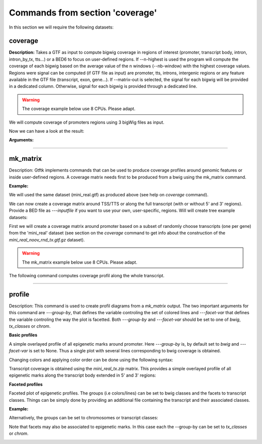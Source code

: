 Commands from section 'coverage'
----------------------------------

In this section we will require the following datasets:


.. command-output:: gtftk get_example -q -d mini_real -f '*'
	:shell:

.. command-output:: gtftk get_example -q  -d mini_real_noov_rnd_tx -f '*'
	:shell:


coverage
~~~~~~~~

**Description:** Takes a GTF as input to compute bigwig coverage in regions of interest (promoter, transcript body, intron, intron_by_tx, tts...) or a BED6 to focus on user-defined regions. If --n-highest is used the program will compute the coverage of each bigwig based on the average value of the n windows (--nb-window) with the highest coverage values.
Regions were signal can be computed (if GTF file as input) are promoter, tts, introns, intergenic regions or any feature available in the GTF file (transcript, exon, gene...).
If --matrix-out is selected, the signal for each bigwig will be provided in a dedicated column. Otherwise, signal for each bigwig is provided through a dedicated line.

.. warning:: The coverage example below use 8 CPUs. Please adapt.


We will compute coverage of promoters regions using 3 bigWig files as input.


.. command-output:: gtftk coverage -l H3K4me3,H3K79me2,H3K36me3 -u 5000 -d 5000 -i mini_real_noov_rnd_tx.gtf.gz -c hg38 -m transcript_id,gene_name -x ENCFF742FDS_H3K4me3_K562_sub.bw ENCFF947DVY_H3K79me2_K562_sub.bw ENCFF431HAA_H3K36me3_K562_sub.bw -k 8 > coverage.bed
	:shell:


Now we can have a look at the result:

.. command-output:: head -n 10 coverage.bed
	:shell:


**Arguments:**

.. command-output::  gtftk coverage -h
	:shell:

------------------------------------------------------------------------------------------------------------------


mk_matrix
~~~~~~~~~~

Description: Gtftk implements commands that can be used to produce coverage profiles around genomic features or inside user-defined regions. A coverage matrix needs first to  be produced from a bwig using the mk_matrix command.

**Example:**

We will used the same dataset (mini_real.gtf) as produced above (see help on *coverage* command).

We can now create a coverage matrix around TSS/TTS or along the full transcript
(with or without 5' and 3' regions). Provide a BED file as *---inputfile* if you
want to use your own, user-specific, regions.
Will will create tree example datasets:

First we will create a coverage matrix around promoter based on a subset of randomly choose transcripts (one per gene) from the 'mini_real' dataset (see section on the *coverage* command to get info about the construction of the *mini_real_noov_rnd_tx.gtf.gz* dataset).

.. warning:: The mk_matrix example below use 8 CPUs. Please adapt.


.. command-output:: gtftk mk_matrix -k 8 -i mini_real_noov_rnd_tx.gtf.gz -d 5000 -u 5000 -w 200 -c hg38  -l  H3K4me3,H3K79me,H3K36me3 -y ENCFF742FDS_H3K4me3_K562_sub.bw ENCFF947DVY_H3K79me2_K562_sub.bw ENCFF431HAA_H3K36me3_K562_sub.bw -o mini_real_promoter
	:shell:



The following command computes coverage profil along the whole transcript.


.. command-output:: gtftk mk_matrix -k 8 --bin-around-frac 0.5 -i mini_real_noov_rnd_tx.gtf.gz -t transcript  -d 5000 -u 5000 -w 200 -c hg38  -l  H3K4me3,H3K79me,H3K36me3 -y ENCFF742FDS_H3K4me3_K562_sub.bw ENCFF947DVY_H3K79me2_K562_sub.bw ENCFF431HAA_H3K36me3_K562_sub.bw -o mini_real_tx
	:shell:


.. command-output:: gtftk mk_matrix -h
	:shell:

------------------------------------------------------------------------------------------------------------------


profile
~~~~~~~


Description: This command is used to create profil diagrams from a *mk_matrix* output. The two important arguments for
this command are *---group-by*, that defines the variable controling the set of colored lines and *---facet-var* that defines the variable controling the way the plot is facetted. Both *---group-by* and *---facet-var* should be set to one of *bwig*, *tx_classes* or *chrom*.


**Basic profiles**

A simple overlayed profile of all epigenetic marks around promoter. Here *---group-by* is, by default set to *bwig* and *---facet-var* is set to None. Thus a single plot with several lines corresponding to bwig coverage is obtained.



.. command-output:: gtftk profile -D -i mini_real_promoter.zip -o profile_prom -pf png -if  example_01.png
	:shell:

.. image:: _static/example_01.png
    :width: 75%
    :target: _static/example_01.png

Changing colors and applying color order can be done using the following syntax:


.. command-output:: gtftk profile -D -i mini_real_promoter.zip -c 'red,blue,violet' -d H3K79me,H3K4me3,H3K36me3 -o profile_prom -pf png -if  example_01b.png
	:shell:


.. image:: _static/example_01b.png
    :width: 75%
    :target: _static/example_01b.png


Transcript coverage is obtained using the *mini_real_tx.zip* matrix. This provides a simple overlayed profile of all epigenetic marks along the transcript body extended in 5' and 3' regions:

.. command-output:: gtftk profile -D -i mini_real_tx.zip -o profile_tx -pf png -if  example_02.png
	:shell:


.. image:: _static/example_02.png
    :width: 75%
    :target: _static/example_02.png

**Faceted profiles**

Faceted plot of epigenetic profiles. The groups (i.e colors/lines) can be set to bwig classes and the facets to transcript classes. Things can be simply done by providing an additional file containing the transcript and their associated classes.


**Example:**


.. command-output:: gtftk profile -D -i mini_real_promoter.zip -f tx_classes -g bwig  -t tx_classes.txt -o profile_prom  -pf png -if  example_05.png -e -V 2 -fc 2
	:shell:


.. image:: _static/example_05.png
    :width: 75%
    :target: _static/example_05.png


Alternatively, the groups can be set to chromosomes or transcript classes:


.. command-output:: gtftk profile -D -i mini_real_promoter.zip -g tx_classes -f bwig  -t tx_classes.txt -o profile_prom  -pf png -if  example_06.png -V 2 -nm ranging
	:shell:


.. image:: _static/example_06.png
    :width: 75%
    :target: _static/example_06.png


.. command-output:: gtftk profile -D -i mini_real_promoter.zip -g chrom -f bwig  -t tx_classes.txt -o profile_prom  -pf png -if  example_06b.png -V 2 -nm ranging
	:shell:


.. image:: _static/example_06b.png
    :width: 75%
    :target: _static/example_06b.png


Note that facets may also be associated to epigenetic marks. In this case each the --group-by can be set to *tx_classes* or *chrom*.


.. command-output:: gtftk profile -D -i mini_real_tx.zip -g tx_classes -t tx_classes.txt -f bwig  -o profile_tx -pf png -if  example_07.png -w -nm ranging
	:shell:


.. image:: _static/example_07.png
    :width: 75%
    :target: _static/example_07.png


.. command-output:: gtftk profile -D -i mini_real_tx.zip -g chrom -f bwig  -o profile_tx -pf png -if  example_08.png  -w -nm ranging
	:shell:


.. image:: _static/example_08.png
    :width: 75%
    :target: _static/example_08.png

.. command-output:: gtftk profile -h
	:shell:

